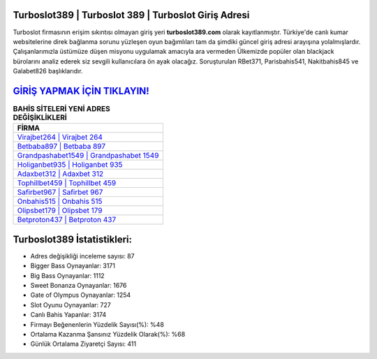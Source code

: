 ﻿Turboslot389 | Turboslot 389 | Turboslot Giriş Adresi
===================================

.. image:: images/turboslot-giris.jpg
   :width: 600
   
Turboslot firmasının erişim sıkıntısı olmayan giriş yeri **turboslot389.com** olarak kayıtlanmıştır. Türkiye'de canlı kumar websitelerine direk bağlanma sorunu yüzleşen oyun bağımlıları tam da şimdiki güncel giriş adresi arayışına yolalmışlardır. Çalışanlarımızla üstümüze düşen misyonu uygulamak amacıyla ara vermeden Ülkemizde popüler olan  blackjack bürolarını analiz ederek siz sevgili kullanıcılara ön ayak olacağız. Soruşturulan RBet371, Parisbahis541, Nakitbahis845 ve Galabet826 başlıklarıdır.

`GİRİŞ YAPMAK İÇİN TIKLAYIN! <https://cutt.ly/QwVVg2Vk>`_
==============

.. list-table:: **BAHİS SİTELERİ YENİ ADRES DEĞİŞİKLİKLERİ**
   :widths: 100
   :header-rows: 1

   * - FİRMA
   * - `Virajbet264 | Virajbet 264 <virajbet264-virajbet-264-virajbet-giris-adresi.html>`_
   * - `Betbaba897 | Betbaba 897 <betbaba897-betbaba-897-betbaba-giris-adresi.html>`_
   * - `Grandpashabet1549 | Grandpashabet 1549 <grandpashabet1549-grandpashabet-1549-grandpashabet-giris-adresi.html>`_	 
   * - `Holiganbet935 | Holiganbet 935 <holiganbet935-holiganbet-935-holiganbet-giris-adresi.html>`_	 
   * - `Adaxbet312 | Adaxbet 312 <adaxbet312-adaxbet-312-adaxbet-giris-adresi.html>`_ 
   * - `Tophillbet459 | Tophillbet 459 <tophillbet459-tophillbet-459-tophillbet-giris-adresi.html>`_
   * - `Safirbet967 | Safirbet 967 <safirbet967-safirbet-967-safirbet-giris-adresi.html>`_	 
   * - `Onbahis515 | Onbahis 515 <onbahis515-onbahis-515-onbahis-giris-adresi.html>`_
   * - `Olipsbet179 | Olipsbet 179 <olipsbet179-olipsbet-179-olipsbet-giris-adresi.html>`_
   * - `Betproton437 | Betproton 437 <betproton437-betproton-437-betproton-giris-adresi.html>`_
	 
Turboslot389 İstatistikleri:
===================================	 
* Adres değişikliği inceleme sayısı: 87
* Bigger Bass Oynayanlar: 3171
* Big Bass Oynayanlar: 1112
* Sweet Bonanza Oynayanlar: 1676
* Gate of Olympus Oynayanlar: 1254
* Slot Oyunu Oynayanlar: 727
* Canlı Bahis Yapanlar: 3174
* Firmayı Beğenenlerin Yüzdelik Sayısı(%): %48
* Ortalama Kazanma Şansınız Yüzdelik Olarak(%): %68
* Günlük Ortalama Ziyaretçi Sayısı: 411
